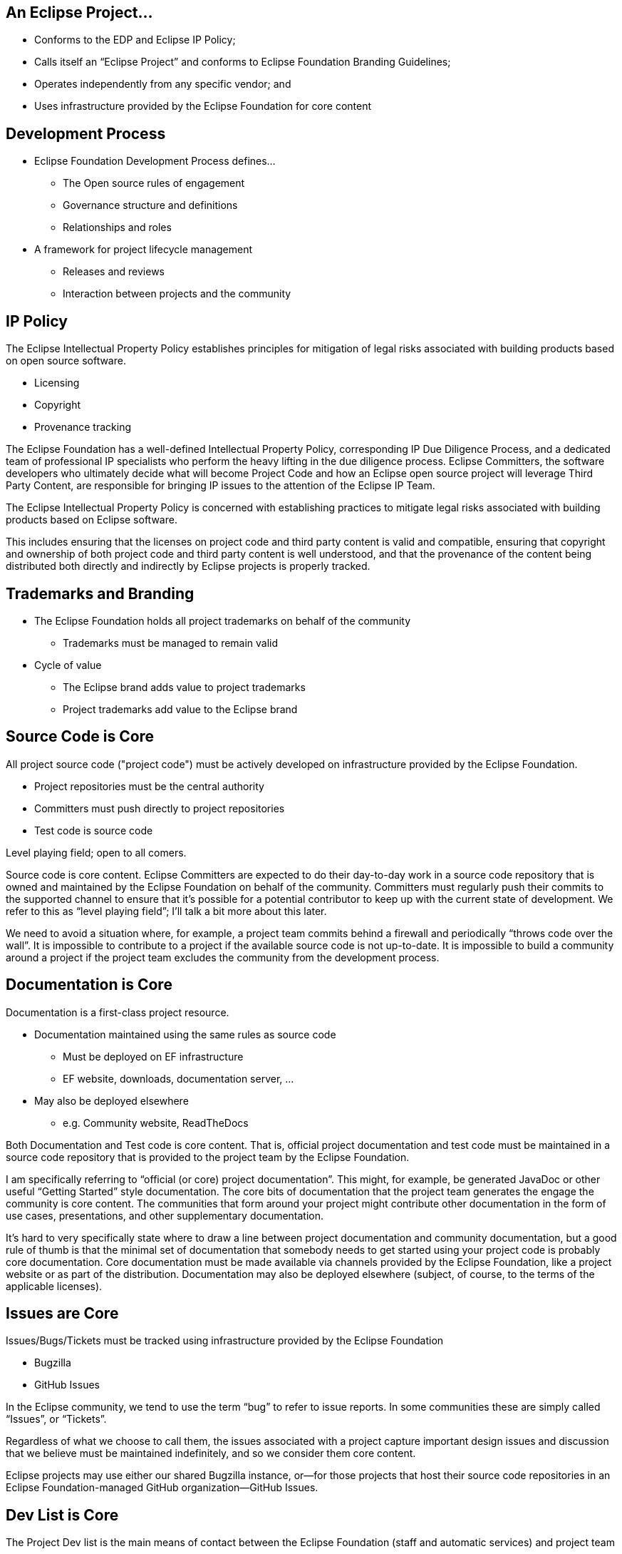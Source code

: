 ////
 * Copyright (C) Eclipse Foundation, Inc. and others. 
 * 
 * This program and the accompanying materials are made available under the
 * terms of the Eclipse Public License v. 2.0 which is available at
 * http://www.eclipse.org/legal/epl-2.0.
 * 
 * SPDX-License-Identifier: EPL-2.0
////
== An Eclipse Project...

* Conforms to the EDP and Eclipse IP Policy;
* Calls itself an “Eclipse Project” and conforms to Eclipse Foundation Branding Guidelines;
* Operates independently from any specific vendor; and
* Uses infrastructure provided by the Eclipse Foundation for core content

== Development Process

* Eclipse Foundation Development Process defines…
** The Open source rules of engagement
** Governance structure and definitions
** Relationships and roles
* A framework for project lifecycle management
** Releases and reviews
** Interaction between projects and the community

== IP Policy

The Eclipse Intellectual Property Policy establishes principles for mitigation of legal risks associated with building products based on open source software.

* Licensing
* Copyright
* Provenance tracking

[.notes]
--
The Eclipse Foundation has a well-defined Intellectual Property Policy, corresponding IP Due Diligence Process, and a dedicated team of professional IP specialists who perform the heavy lifting in the due diligence process. Eclipse Committers, the software developers who ultimately decide what will become Project Code and how an Eclipse open source project will leverage Third Party Content, are responsible for bringing IP issues to the attention of the Eclipse IP Team.

The Eclipse Intellectual Property Policy is concerned with establishing practices to mitigate legal risks associated with building products based on Eclipse software.

This includes ensuring that the licenses on project code and third party content is valid and compatible, ensuring that copyright and ownership of both project code and third party content is well understood, and that the provenance of the content being distributed both directly and indirectly by Eclipse projects is properly tracked.
--

== Trademarks and Branding

* The Eclipse Foundation holds all project trademarks on behalf of the community
** Trademarks must be managed to remain valid
* Cycle of value
** The Eclipse brand adds value to project trademarks
** Project trademarks add value to the Eclipse brand

== Source Code is Core

All project source code ("project code") must be actively developed on infrastructure provided by the Eclipse Foundation.

* Project repositories must be the central authority
* Committers must push directly to project repositories
* Test code is source code

Level playing field; open to all comers.

[.notes]
--
Source code is core content. Eclipse Committers are expected to do their day-to-day work in a source code repository that is owned and maintained by the Eclipse Foundation on behalf of the community. Committers must regularly push their commits to the supported channel to ensure that it’s possible for a potential contributor to keep up with the current state of development. We refer to this as “level playing field”; I’ll talk a bit more about this later.

We need to avoid a situation where, for example, a project team commits behind a firewall and periodically “throws code over the wall”. It is impossible to contribute to a project if the available source code is not up-to-date. It is impossible to build a community around a project if the project team excludes the community from the development process.
--

== Documentation is Core

Documentation is a first-class project resource.

* Documentation maintained using the same rules as source code
** Must be deployed on EF infrastructure
** EF website, downloads, documentation server, ...
* May also be deployed elsewhere
** e.g. Community website, ReadTheDocs

[.notes]
--
Both Documentation and Test code is core content. That is, official project documentation and test code must be maintained in a source code repository that is provided to the project team by the Eclipse Foundation.

I am specifically referring to “official (or core) project documentation”. This might, for example, be generated JavaDoc or other useful “Getting Started” style documentation. The core bits of documentation that the project team generates the engage the community is core content.
The communities that form around your project might contribute other documentation in the form of use cases, presentations, and other supplementary documentation. 

It’s hard to very specifically state where to draw a line between project documentation and community documentation, but a good rule of thumb is that the minimal set of documentation that somebody needs to get started using your project code is probably core documentation.
Core documentation must be made available via channels provided by the Eclipse Foundation, like a project website or as part of the distribution. Documentation may also be deployed elsewhere (subject, of course, to the terms of the applicable licenses).
--

== Issues are Core

Issues/Bugs/Tickets must be tracked using infrastructure provided by the Eclipse Foundation

* Bugzilla
* GitHub Issues

[.notes]
--
In the Eclipse community, we tend to use the term “bug” to refer to issue reports. In some communities these are simply called “Issues”, or “Tickets”. 

Regardless of what we choose to call them, the issues associated with a project capture important design issues and discussion that we believe must be maintained indefinitely, and so we consider them core content.

Eclipse projects may use either our shared Bugzilla instance, or--for those projects that host their source code repositories in an Eclipse Foundation-managed GitHub organization--GitHub Issues.
--

== Dev List is Core

The Project Dev list is the main means of contact between the Eclipse Foundation (staff and automatic services) and project team

* Formal EF process must happen on the devlist
**  Votes, minutes, ...
* Other project communication must be captured in a public channel

[.notes]
--
Every project is assigned a “dev” or “developer” mailing list. This is the main means by which the Eclipse Foundation staff and various automated processes communicate with the project team.

All project committers must subscribe to their dev list. Note that we do not automatically subscribe committers to these lists.

It’s worth commenting that this point that we have no notion of private mailing lists. All of our project communication channels are public, transparent, and open. It’s entirely possible that community members who are not committers lurk on your mailing list. Having lurkers is a measure of success.

Get used to communicating in the open. When you do have private communications in back channels, make sure, for example, that the decisions made during those conversations are captured in an open channel like the dev list or issue tracker.
--

== Non-Core Content

Other content must be transparent and open but not necessarily owned/operated by the EF

* User forum discussions, presentations
* Builds and downloads
* Examples, blogs, social media handles, …

[.notes]
--
The code, tests, documentation, issues, and dev list are all core content. So, what’s left?
Project teams have a great deal of latitude to use available technologies and services to handle the non-core content that’s left. This includes things like forums for interacting with the user community, Twitter handles, presentations, and so forth.

The Eclipse Foundation does provide build services for projects to leverage, but they don’t have to be used if there are other better solutions. For the purposes of community development, it’s critical that mere mortals can build your project code, so you have to have automated build scripts, but the services that leverage those scripts can be hosted just about anywhere. Before opting to host build services elsewhere, though, you should seriously look at the Common Build Infrastructure (CBI) that’s provided by the Eclipse Foundation. 

Use of external services to represent non-core content is permitted without formal approval by the EMO, unless otherwise required by the relevant Top Level Project charter. If you’re not sure, ask your PMC.
--

== “The Keys” Must be Kept Safe

* The EF must hold the keys for core infrastructure
** Pick up and carry on
* Ownership of non-core infrastructure must be shared
* Must be able to survive departures of team members

[.notes]
--
Core infrastructure must be immune from domination by any single individual or organization.

The Eclipse Foundation holds the keys on all core infrastructure. If a project team encounters trouble with core infrastructure, our dedicated IT services can help. 

You’re on your own when you use external services. When it comes to external service providers, it’s important that a project team avoid a situation where a single individual holds all of the keys. Ownership of project-specific external services must be shared, and the means by which they are shared and the rules for becoming an owner must be well-defined and documented.
--

